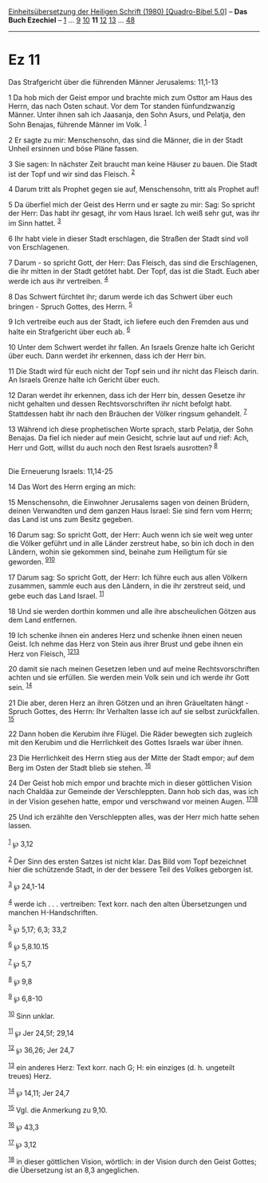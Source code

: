 :PROPERTIES:
:ID:       6e69a84f-a1cc-409e-9692-908f7913f202
:END:
<<navbar>>
[[../index.html][Einheitsübersetzung der Heiligen Schrift (1980)
[Quadro-Bibel 5.0]]] -- *Das Buch Ezechiel* -- [[file:Ez_1.html][1]] ...
[[file:Ez_9.html][9]] [[file:Ez_10.html][10]] *11*
[[file:Ez_12.html][12]] [[file:Ez_13.html][13]] ...
[[file:Ez_48.html][48]]

--------------

* Ez 11
  :PROPERTIES:
  :CUSTOM_ID: ez-11
  :END:

<<verses>>

<<v1>>
**** Das Strafgericht über die führenden Männer Jerusalems: 11,1-13
     :PROPERTIES:
     :CUSTOM_ID: das-strafgericht-über-die-führenden-männer-jerusalems-111-13
     :END:
1 Da hob mich der Geist empor und brachte mich zum Osttor am Haus des
Herrn, das nach Osten schaut. Vor dem Tor standen fünfundzwanzig Männer.
Unter ihnen sah ich Jaasanja, den Sohn Asurs, und Pelatja, den Sohn
Benajas, führende Männer im Volk. ^{[[#fn1][1]]}

<<v2>>
2 Er sagte zu mir: Menschensohn, das sind die Männer, die in der Stadt
Unheil ersinnen und böse Pläne fassen.

<<v3>>
3 Sie sagen: In nächster Zeit braucht man keine Häuser zu bauen. Die
Stadt ist der Topf und wir sind das Fleisch. ^{[[#fn2][2]]}

<<v4>>
4 Darum tritt als Prophet gegen sie auf, Menschensohn, tritt als Prophet
auf!

<<v5>>
5 Da überfiel mich der Geist des Herrn und er sagte zu mir: Sag: So
spricht der Herr: Das habt ihr gesagt, ihr vom Haus Israel. Ich weiß
sehr gut, was ihr im Sinn hattet. ^{[[#fn3][3]]}

<<v6>>
6 Ihr habt viele in dieser Stadt erschlagen, die Straßen der Stadt sind
voll von Erschlagenen.

<<v7>>
7 Darum - so spricht Gott, der Herr: Das Fleisch, das sind die
Erschlagenen, die ihr mitten in der Stadt getötet habt. Der Topf, das
ist die Stadt. Euch aber werde ich aus ihr vertreiben. ^{[[#fn4][4]]}

<<v8>>
8 Das Schwert fürchtet ihr; darum werde ich das Schwert über euch
bringen - Spruch Gottes, des Herrn. ^{[[#fn5][5]]}

<<v9>>
9 Ich vertreibe euch aus der Stadt, ich liefere euch den Fremden aus und
halte ein Strafgericht über euch ab. ^{[[#fn6][6]]}

<<v10>>
10 Unter dem Schwert werdet ihr fallen. An Israels Grenze halte ich
Gericht über euch. Dann werdet ihr erkennen, dass ich der Herr bin.

<<v11>>
11 Die Stadt wird für euch nicht der Topf sein und ihr nicht das Fleisch
darin. An Israels Grenze halte ich Gericht über euch.

<<v12>>
12 Daran werdet ihr erkennen, dass ich der Herr bin, dessen Gesetze ihr
nicht gehalten und dessen Rechtsvorschriften ihr nicht befolgt habt.
Stattdessen habt ihr nach den Bräuchen der Völker ringsum gehandelt.
^{[[#fn7][7]]}

<<v13>>
13 Während ich diese prophetischen Worte sprach, starb Pelatja, der Sohn
Benajas. Da fiel ich nieder auf mein Gesicht, schrie laut auf und rief:
Ach, Herr und Gott, willst du auch noch den Rest Israels ausrotten?
^{[[#fn8][8]]}\\
\\

<<v14>>
**** Die Erneuerung Israels: 11,14-25
     :PROPERTIES:
     :CUSTOM_ID: die-erneuerung-israels-1114-25
     :END:
14 Das Wort des Herrn erging an mich:

<<v15>>
15 Menschensohn, die Einwohner Jerusalems sagen von deinen Brüdern,
deinen Verwandten und dem ganzen Haus Israel: Sie sind fern vom Herrn;
das Land ist uns zum Besitz gegeben.

<<v16>>
16 Darum sag: So spricht Gott, der Herr: Auch wenn ich sie weit weg
unter die Völker geführt und in alle Länder zerstreut habe, so bin ich
doch in den Ländern, wohin sie gekommen sind, beinahe zum Heiligtum für
sie geworden. ^{[[#fn9][9]][[#fn10][10]]}

<<v17>>
17 Darum sag: So spricht Gott, der Herr: Ich führe euch aus allen
Völkern zusammen, sammle euch aus den Ländern, in die ihr zerstreut
seid, und gebe euch das Land Israel. ^{[[#fn11][11]]}

<<v18>>
18 Und sie werden dorthin kommen und alle ihre abscheulichen Götzen aus
dem Land entfernen.

<<v19>>
19 Ich schenke ihnen ein anderes Herz und schenke ihnen einen neuen
Geist. Ich nehme das Herz von Stein aus ihrer Brust und gebe ihnen ein
Herz von Fleisch, ^{[[#fn12][12]][[#fn13][13]]}

<<v20>>
20 damit sie nach meinen Gesetzen leben und auf meine Rechtsvorschriften
achten und sie erfüllen. Sie werden mein Volk sein und ich werde ihr
Gott sein. ^{[[#fn14][14]]}

<<v21>>
21 Die aber, deren Herz an ihren Götzen und an ihren Gräueltaten hängt -
Spruch Gottes, des Herrn: Ihr Verhalten lasse ich auf sie selbst
zurückfallen. ^{[[#fn15][15]]}

<<v22>>
22 Dann hoben die Kerubim ihre Flügel. Die Räder bewegten sich zugleich
mit den Kerubim und die Herrlichkeit des Gottes Israels war über ihnen.

<<v23>>
23 Die Herrlichkeit des Herrn stieg aus der Mitte der Stadt empor; auf
dem Berg im Osten der Stadt blieb sie stehen. ^{[[#fn16][16]]}

<<v24>>
24 Der Geist hob mich empor und brachte mich in dieser göttlichen Vision
nach Chaldäa zur Gemeinde der Verschleppten. Dann hob sich das, was ich
in der Vision gesehen hatte, empor und verschwand vor meinen Augen.
^{[[#fn17][17]][[#fn18][18]]}

<<v25>>
25 Und ich erzählte den Verschleppten alles, was der Herr mich hatte
sehen lassen.\\
\\

^{[[#fnm1][1]]} ℘ 3,12

^{[[#fnm2][2]]} Der Sinn des ersten Satzes ist nicht klar. Das Bild vom
Topf bezeichnet hier die schützende Stadt, in der der bessere Teil des
Volkes geborgen ist.

^{[[#fnm3][3]]} ℘ 24,1-14

^{[[#fnm4][4]]} werde ich . . . vertreiben: Text korr. nach den alten
Übersetzungen und manchen H-Handschriften.

^{[[#fnm5][5]]} ℘ 5,17; 6,3; 33,2

^{[[#fnm6][6]]} ℘ 5,8.10.15

^{[[#fnm7][7]]} ℘ 5,7

^{[[#fnm8][8]]} ℘ 9,8

^{[[#fnm9][9]]} ℘ 6,8-10

^{[[#fnm10][10]]} Sinn unklar.

^{[[#fnm11][11]]} ℘ Jer 24,5f; 29,14

^{[[#fnm12][12]]} ℘ 36,26; Jer 24,7

^{[[#fnm13][13]]} ein anderes Herz: Text korr. nach G; H: ein einziges
(d. h. ungeteilt treues) Herz.

^{[[#fnm14][14]]} ℘ 14,11; Jer 24,7

^{[[#fnm15][15]]} Vgl. die Anmerkung zu 9,10.

^{[[#fnm16][16]]} ℘ 43,3

^{[[#fnm17][17]]} ℘ 3,12

^{[[#fnm18][18]]} in dieser göttlichen Vision, wörtlich: in der Vision
durch den Geist Gottes; die Übersetzung ist an 8,3 angeglichen.

